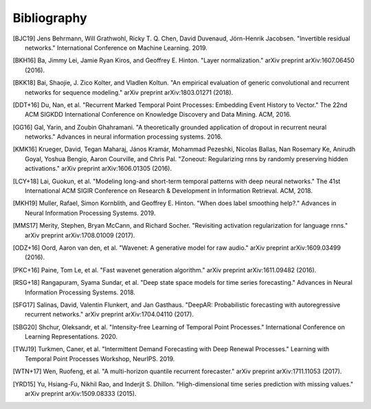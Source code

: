 Bibliography
============

.. Add references by copy-pasting the MLA format from Google scholar.
.. Generate labels using the so-called AMS "authorship trigraph" style.
.. Citations are ordered alphabetically.

.. [BJC19] Jens Behrmann, Will Grathwohl, Ricky T. Q. Chen, David Duvenaud, Jörn-Henrik Jacobsen. "Invertible residual networks." International Conference on Machine Learning. 2019.

.. [BKH16] Ba, Jimmy Lei, Jamie Ryan Kiros, and Geoffrey E. Hinton. "Layer normalization." arXiv preprint arXiv:1607.06450 (2016).

.. [BKK18] Bai, Shaojie, J. Zico Kolter, and Vladlen Koltun. "An empirical evaluation of generic convolutional and recurrent networks for sequence modeling." arXiv preprint arXiv:1803.01271 (2018).

.. [DDT+16] Du, Nan, et al. "Recurrent Marked Temporal Point Processes: Embedding Event History to Vector." The 22nd ACM SIGKDD International Conference on Knowledge Discovery and Data Mining. ACM, 2016.

.. [GG16] Gal, Yarin, and Zoubin Ghahramani. "A theoretically grounded application of dropout in recurrent neural networks." Advances in neural information processing systems. 2016.

.. [KMK16] Krueger, David, Tegan Maharaj, János Kramár, Mohammad Pezeshki, Nicolas Ballas, Nan Rosemary Ke, Anirudh Goyal, Yoshua Bengio, Aaron Courville, and Chris Pal. "Zoneout: Regularizing rnns by randomly preserving hidden activations." arXiv preprint arXiv:1606.01305 (2016).

.. [LCY+18] Lai, Guokun, et al. "Modeling long-and short-term temporal patterns with deep neural networks." The 41st International ACM SIGIR Conference on Research & Development in Information Retrieval. ACM, 2018.

.. [MKH19] Muller, Rafael, Simon Kornblith, and Geoffrey E. Hinton. "When does label smoothing help?." Advances in Neural Information Processing Systems. 2019.

.. [MMS17] Merity, Stephen, Bryan McCann, and Richard Socher. "Revisiting activation regularization for language rnns." arXiv preprint arXiv:1708.01009 (2017).

.. [ODZ+16] Oord, Aaron van den, et al. "Wavenet: A generative model for raw audio." arXiv preprint arXiv:1609.03499 (2016).

.. [PKC+16] Paine, Tom Le, et al. "Fast wavenet generation algorithm." arXiv preprint arXiv:1611.09482 (2016).

.. [RSG+18] Rangapuram, Syama Sundar, et al. "Deep state space models for time series forecasting." Advances in Neural Information Processing Systems. 2018.

.. [SFG17] Salinas, David, Valentin Flunkert, and Jan Gasthaus. "DeepAR: Probabilistic forecasting with autoregressive recurrent networks." arXiv preprint arXiv:1704.04110 (2017).

.. [SBG20] Shchur, Oleksandr, et al. "Intensity-free Learning of Temporal Point Processes." International Conference on Learning Representations. 2020.

.. [TWJ19] Turkmen, Caner, et al. "Intermittent Demand Forecasting with Deep Renewal Processes." Learning with Temporal Point Processes Workshop, NeurIPS. 2019.

.. [WTN+17] Wen, Ruofeng, et al. "A multi-horizon quantile recurrent forecaster." arXiv preprint arXiv:1711.11053 (2017).

.. [YRD15] Yu, Hsiang-Fu, Nikhil Rao, and Inderjit S. Dhillon. "High-dimensional time series prediction with missing values." arXiv preprint arXiv:1509.08333 (2015).
